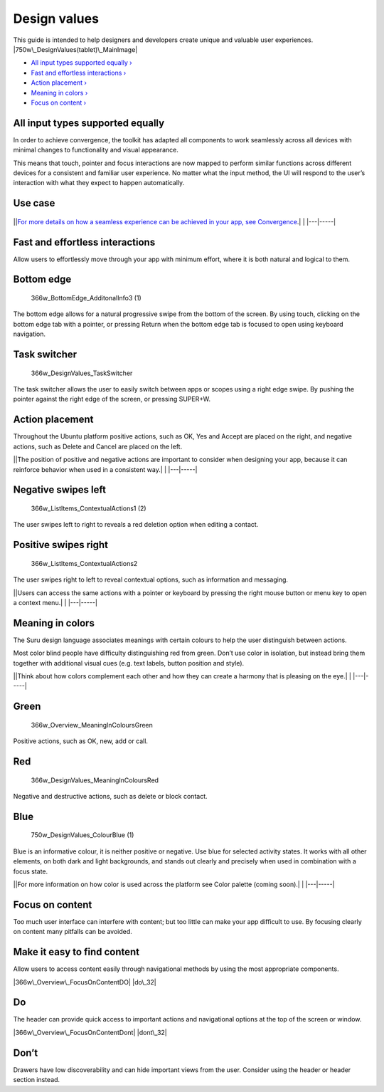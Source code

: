 Design values
=============

This guide is intended to help designers and developers create unique
and valuable user experiences. |750w\_DesignValues(tablet)\_MainImage|

-  `All input types supported equally
   › <#all-input-types-supported-equally>`__

-  `Fast and effortless interactions
   › <#fast-and-effortless-interactions>`__

-  `Action placement › <#action-placement>`__

-  `Meaning in colors › <#meaning-in-colors>`__

-  `Focus on content › <#focus-on-content>`__

All input types supported equally
---------------------------------

In order to achieve convergence, the toolkit has adapted all components
to work seamlessly across all devices with minimal changes to
functionality and visual appearance.

This means that touch, pointer and focus interactions are now mapped to
perform similar functions across different devices for a consistent and
familiar user experience. No matter what the input method, the UI will
respond to the user’s interaction with what they expect to happen
automatically.

Use case
--------

.. figure:: https://assets.ubuntu.com/v1/18e792e0-750w_Design_Values_AllInputEqualv2.png
   :alt: 

\|\ |no alt text|\ \|\ `For more details on how a seamless experience
can be achieved in your app, see Convergence <convergence.md>`__.\| \|
\|---\|-----\|

Fast and effortless interactions
--------------------------------

Allow users to effortlessly move through your app with minimum effort,
where it is both natural and logical to them.

Bottom edge
-----------

.. figure:: https://assets.ubuntu.com/v1/88771047-366w_BottomEdge_AdditonalInfo3-1.png
   :alt: 366w\_BottomEdge\_AdditonalInfo3 (1)

   366w\_BottomEdge\_AdditonalInfo3 (1)

The bottom edge allows for a natural progressive swipe from the bottom
of the screen. By using touch, clicking on the bottom edge tab with a
pointer, or pressing Return when the bottom edge tab is focused to open
using keyboard navigation.

Task switcher
-------------

.. figure:: https://assets.ubuntu.com/v1/68f23e6f-366w_DesignValues_TaskSwitcher.png
   :alt: 366w\_DesignValues\_TaskSwitcher

   366w\_DesignValues\_TaskSwitcher

The task switcher allows the user to easily switch between apps or
scopes using a right edge swipe. By pushing the pointer against the
right edge of the screen, or pressing SUPER+W.

Action placement
----------------

Throughout the Ubuntu platform positive actions, such as OK, Yes and
Accept are placed on the right, and negative actions, such as Delete and
Cancel are placed on the left.

\|\ |no alt text|\ \|The position of positive and negative actions are
important to consider when designing your app, because it can reinforce
behavior when used in a consistent way.\| \| \|---\|-----\|

Negative swipes left
--------------------

.. figure:: https://assets.ubuntu.com/v1/115cb70d-366w_ListItems_ContextualActions1-2.png
   :alt: 366w\_ListItems\_ContextualActions1 (2)

   366w\_ListItems\_ContextualActions1 (2)

The user swipes left to right to reveals a red deletion option when
editing a contact.

Positive swipes right
---------------------

.. figure:: https://assets.ubuntu.com/v1/0238f83e-366w_ListItems_ContextualActions2.png
   :alt: 366w\_ListItems\_ContextualActions2

   366w\_ListItems\_ContextualActions2

The user swipes right to left to reveal contextual options, such as
information and messaging.

\|\ |no alt text|\ \|Users can access the same actions with a pointer or
keyboard by pressing the right mouse button or menu key to open a
context menu.\| \| \|---\|-----\|

Meaning in colors
-----------------

The Suru design language associates meanings with certain colours to
help the user distinguish between actions.

Most color blind people have difficulty distinguishing red from green.
Don’t use color in isolation, but instead bring them together with
additional visual cues (e.g. text labels, button position and style).

\|\ |no alt text|\ \|Think about how colors complement each other and
how they can create a harmony that is pleasing on the eye.\| \|
\|---\|-----\|

Green
-----

.. figure:: https://assets.ubuntu.com/v1/f553758c-366w_Overview_MeaningInColoursGreen.png
   :alt: 366w\_Overview\_MeaningInColoursGreen

   366w\_Overview\_MeaningInColoursGreen

Positive actions, such as OK, new, add or call.

Red
---

.. figure:: https://assets.ubuntu.com/v1/da5eed2d-366w_Overview_MeaningInColoursRed-1.png
   :alt: 366w\_DesignValues\_MeaningInColoursRed

   366w\_DesignValues\_MeaningInColoursRed

Negative and destructive actions, such as delete or block contact.

Blue
----

.. figure:: https://assets.ubuntu.com/v1/388006d3-750w_DesignValues_ColourBlue-1.png
   :alt: 750w\_DesignValues\_ColourBlue (1)

   750w\_DesignValues\_ColourBlue (1)

Blue is an informative colour, it is neither positive or negative. Use
blue for selected activity states. It works with all other elements, on
both dark and light backgrounds, and stands out clearly and precisely
when used in combination with a focus state.

\|\ |no alt text|\ \|For more information on how color is used across
the platform see Color palette (coming soon).\| \| \|---\|-----\|

Focus on content
----------------

Too much user interface can interfere with content; but too little can
make your app difficult to use. By focusing clearly on content many
pitfalls can be avoided.

Make it easy to find content
----------------------------

Allow users to access content easily through navigational methods by
using the most appropriate components.

|366w\_Overview\_FocusOnContentDO| |do\_32|

Do
--

The header can provide quick access to important actions and
navigational options at the top of the screen or window.

|366w\_Overview\_FocusOnContentDont| |dont\_32|

Don’t
-----

Drawers have low discoverability and can hide important views from the
user. Consider using the header or header section instead.

.. |750w\_DesignValues(tablet)\_MainImage| image:: https://assets.ubuntu.com/v1/845ca032-750w_DesignValuestablet_MainImage.png
.. |no alt text| image:: https://assets.ubuntu.com/v1/75f60d24-link_external.png
.. |no alt text| image:: https://assets.ubuntu.com/v1/e9f11635-information-link.png
.. |no alt text| image:: https://assets.ubuntu.com/v1/75f60d24-link_external.png
.. |366w\_Overview\_FocusOnContentDO| image:: https://assets.ubuntu.com/v1/5ddfa12b-366w_Overview_FocusOnContentDO.png
.. |do\_32| image:: https://assets.ubuntu.com/v1/74c13c17-do_32+%281%29.png
.. |366w\_Overview\_FocusOnContentDont| image:: https://assets.ubuntu.com/v1/791f58f8-366w_Overview_FocusOnContentDont.png
.. |dont\_32| image:: https://assets.ubuntu.com/v1/01fb853b-dont_32.png

